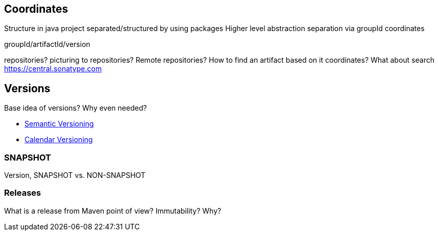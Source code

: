 [[fundation.coordinates]]
== Coordinates
Structure in java project separated/structured by using packages
Higher level abstraction separation via groupId coordinates

groupId/artifactId/version

repositories? picturing to repositories? Remote repositories? How to find an artifact based on
 it coordinates? What about search https://central.sonatype.com

[[fundation.versions]]
== Versions

Base idea of versions? Why even needed?

* https://semver.org/[Semantic Versioning]
* https://calver.org/[Calendar Versioning]

[[fundation.versions.snapshot]]
=== SNAPSHOT

Version, SNAPSHOT vs. NON-SNAPSHOT
//FIXME: assumption related to versions/releases

[[fundation.versions.releases]]
=== Releases

What is a release from Maven point of view? Immutability? Why?


